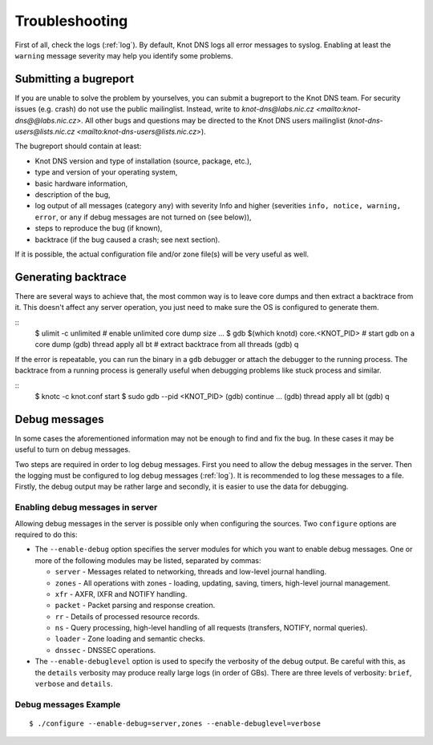 ***************
Troubleshooting
***************

First of all, check the logs (:ref:`log`).  By default, Knot DNS logs
all error messages to syslog.  Enabling at least the ``warning``
message severity may help you identify some problems.

..  _Submitting a bugreport:

Submitting a bugreport
======================

If you are unable to solve the problem by yourselves, you can submit a
bugreport to the Knot DNS team.  For security issues (e.g.  crash) do
not use the public mailinglist.  Instead, write to
`knot-dns@labs.nic.cz <mailto:knot-dns@@labs.nic.cz>`.  All other bugs
and questions may be directed to the Knot DNS users mailinglist
(`knot-dns-users@lists.nic.cz <mailto:knot-dns-users@lists.nic.cz>`).

The bugreport should contain at least:

* Knot DNS version and type of installation (source, package, etc.),
* type and version of your operating system,
* basic hardware information,
* description of the bug,
* log output of all messages (category ``any``) with severity Info and
  higher (severities ``info, notice, warning, error``, or ``any`` if
  debug messages are not turned on (see below)),
* steps to reproduce the bug (if known),
* backtrace (if the bug caused a crash; see next section).

If it is possible, the actual configuration file and/or zone file(s)
will be very useful as well.

..  _Generating backtrace:

Generating backtrace
====================

There are several ways to achieve that, the most common way is to
leave core dumps and then extract a backtrace from it.  This doesn't
affect any server operation, you just need to make sure the OS is
configured to generate them.

::
    $ ulimit -c unlimited # enable unlimited core dump size
    ...
    $ gdb $(which knotd) core.<KNOT_PID>   # start gdb on a core dump
    (gdb) thread apply all bt    # extract backtrace from all threads
    (gdb) q

If the error is repeatable, you can run the binary in a ``gdb``
debugger or attach the debugger to the running process.  The backtrace
from a running process is generally useful when debugging problems
like stuck process and similar.

::
    $ knotc -c knot.conf start
    $ sudo gdb --pid <KNOT_PID>
    (gdb) continue
    ...
    (gdb) thread apply all bt
    (gdb) q

..  _Debug messages:

Debug messages
==============

In some cases the aforementioned information may not be enough to find
and fix the bug.  In these cases it may be useful to turn on debug
messages.

Two steps are required in order to log debug messages.  First you need
to allow the debug messages in the server.  Then the logging must be
configured to log debug messages (:ref:`log`).  It is recommended to
log these messages to a file.  Firstly, the debug output may be rather
large and secondly, it is easier to use the data for debugging.

..  _Enabling debug messages in server:

Enabling debug messages in server
---------------------------------

Allowing debug messages in the server is possible only when
configuring the sources.  Two ``configure`` options are required
to do this:

* The ``--enable-debug`` option specifies the server modules for which
  you want to enable debug messages.  One or more of the following
  modules may be listed, separated by commas:

  * ``server`` - Messages related to networking, threads and low-level
    journal handling.
  * ``zones`` - All operations with zones - loading, updating, saving,
    timers, high-level journal management.
  * ``xfr`` - AXFR, IXFR and NOTIFY handling.
  * ``packet`` - Packet parsing and response creation.
  * ``rr`` - Details of processed resource records.
  * ``ns`` - Query processing, high-level handling of all requests
    (transfers, NOTIFY, normal queries).
  * ``loader`` - Zone loading and semantic checks.
  * ``dnssec`` - DNSSEC operations.

* The ``--enable-debuglevel`` option is used to specify the verbosity
  of the debug output.  Be careful with this, as the ``details``
  verbosity may produce really large logs (in order of GBs).  There are
  three levels of verbosity: ``brief``, ``verbose`` and ``details``.

..  _Debug messages Example:

Debug messages Example
----------------------

::

    $ ./configure --enable-debug=server,zones --enable-debuglevel=verbose

